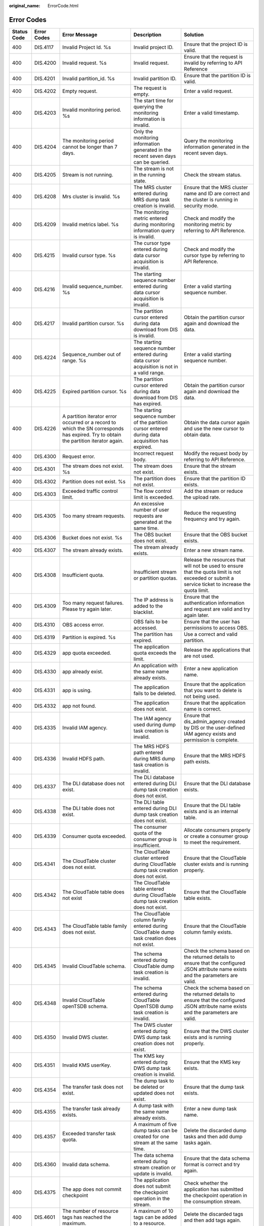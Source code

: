 :original_name: ErrorCode.html

.. _ErrorCode:

Error Codes
===========

+-------------+-------------+--------------------------------------------------------------------------------------------------------------------------------------+---------------------------------------------------------------------------------------------------+----------------------------------------------------------------------------------------------------------------------------------------------------+
| Status Code | Error Codes | Error Message                                                                                                                        | Description                                                                                       | Solution                                                                                                                                           |
+=============+=============+======================================================================================================================================+===================================================================================================+====================================================================================================================================================+
| 400         | DIS.4117    | Invalid Project Id. %s                                                                                                               | Invalid project ID.                                                                               | Ensure that the project ID is valid.                                                                                                               |
+-------------+-------------+--------------------------------------------------------------------------------------------------------------------------------------+---------------------------------------------------------------------------------------------------+----------------------------------------------------------------------------------------------------------------------------------------------------+
| 400         | DIS.4200    | Invalid request. %s                                                                                                                  | Invalid request.                                                                                  | Ensure that the request is invalid by referring to API Reference                                                                                   |
+-------------+-------------+--------------------------------------------------------------------------------------------------------------------------------------+---------------------------------------------------------------------------------------------------+----------------------------------------------------------------------------------------------------------------------------------------------------+
| 400         | DIS.4201    | Invalid partition_id. %s                                                                                                             | Invalid partition ID.                                                                             | Ensure that the partition ID is valid.                                                                                                             |
+-------------+-------------+--------------------------------------------------------------------------------------------------------------------------------------+---------------------------------------------------------------------------------------------------+----------------------------------------------------------------------------------------------------------------------------------------------------+
| 400         | DIS.4202    | Empty request.                                                                                                                       | The request is empty.                                                                             | Enter a valid request.                                                                                                                             |
+-------------+-------------+--------------------------------------------------------------------------------------------------------------------------------------+---------------------------------------------------------------------------------------------------+----------------------------------------------------------------------------------------------------------------------------------------------------+
| 400         | DIS.4203    | Invalid monitoring period. %s                                                                                                        | The start time for querying the monitoring information is invalid.                                | Enter a valid timestamp.                                                                                                                           |
+-------------+-------------+--------------------------------------------------------------------------------------------------------------------------------------+---------------------------------------------------------------------------------------------------+----------------------------------------------------------------------------------------------------------------------------------------------------+
| 400         | DIS.4204    | The monitoring period cannot be longer than 7 days.                                                                                  | Only the monitoring information generated in the recent seven days can be queried.                | Query the monitoring information generated in the recent seven days.                                                                               |
+-------------+-------------+--------------------------------------------------------------------------------------------------------------------------------------+---------------------------------------------------------------------------------------------------+----------------------------------------------------------------------------------------------------------------------------------------------------+
| 400         | DIS.4205    | Stream is not running.                                                                                                               | The stream is not in the running state.                                                           | Check the stream status.                                                                                                                           |
+-------------+-------------+--------------------------------------------------------------------------------------------------------------------------------------+---------------------------------------------------------------------------------------------------+----------------------------------------------------------------------------------------------------------------------------------------------------+
| 400         | DIS.4208    | Mrs cluster is invalid. %s                                                                                                           | The MRS cluster entered during MRS dump task creation is invalid.                                 | Ensure that the MRS cluster name and ID are correct and the cluster is running in security mode.                                                   |
+-------------+-------------+--------------------------------------------------------------------------------------------------------------------------------------+---------------------------------------------------------------------------------------------------+----------------------------------------------------------------------------------------------------------------------------------------------------+
| 400         | DIS.4209    | Invalid metrics label. %s                                                                                                            | The monitoring metric entered during monitoring information query is invalid.                     | Check and modify the monitoring metric by referring to API Reference.                                                                              |
+-------------+-------------+--------------------------------------------------------------------------------------------------------------------------------------+---------------------------------------------------------------------------------------------------+----------------------------------------------------------------------------------------------------------------------------------------------------+
| 400         | DIS.4215    | Invalid cursor type. %s                                                                                                              | The cursor type entered during data cursor acquisition is invalid.                                | Check and modify the cursor type by referring to API Reference.                                                                                    |
+-------------+-------------+--------------------------------------------------------------------------------------------------------------------------------------+---------------------------------------------------------------------------------------------------+----------------------------------------------------------------------------------------------------------------------------------------------------+
| 400         | DIS.4216    | Invalid sequence_number. %s                                                                                                          | The starting sequence number entered during data cursor acquisition is invalid.                   | Enter a valid starting sequence number.                                                                                                            |
+-------------+-------------+--------------------------------------------------------------------------------------------------------------------------------------+---------------------------------------------------------------------------------------------------+----------------------------------------------------------------------------------------------------------------------------------------------------+
| 400         | DIS.4217    | Invalid partition cursor. %s                                                                                                         | The partition cursor entered during data download from DIS is invalid.                            | Obtain the partition cursor again and download the data.                                                                                           |
+-------------+-------------+--------------------------------------------------------------------------------------------------------------------------------------+---------------------------------------------------------------------------------------------------+----------------------------------------------------------------------------------------------------------------------------------------------------+
| 400         | DIS.4224    | Sequence_number out of range. %s                                                                                                     | The starting sequence number entered during data cursor acquisition is not in a valid range.      | Enter a valid starting sequence number.                                                                                                            |
+-------------+-------------+--------------------------------------------------------------------------------------------------------------------------------------+---------------------------------------------------------------------------------------------------+----------------------------------------------------------------------------------------------------------------------------------------------------+
| 400         | DIS.4225    | Expired partition cursor. %s                                                                                                         | The partition cursor entered during data download from DIS has expired.                           | Obtain the partition cursor again and download the data.                                                                                           |
+-------------+-------------+--------------------------------------------------------------------------------------------------------------------------------------+---------------------------------------------------------------------------------------------------+----------------------------------------------------------------------------------------------------------------------------------------------------+
| 400         | DIS.4226    | A partition iterator error occurred or a record to which the SN corresponds has expired. Try to obtain the partition iterator again. | The starting sequence number of the partition cursor entered during data acquisition has expired. | Obtain the data cursor again and use the new cursor to obtain data.                                                                                |
+-------------+-------------+--------------------------------------------------------------------------------------------------------------------------------------+---------------------------------------------------------------------------------------------------+----------------------------------------------------------------------------------------------------------------------------------------------------+
| 400         | DIS.4300    | Request error.                                                                                                                       | Incorrect request body.                                                                           | Modify the request body by referring to API Reference.                                                                                             |
+-------------+-------------+--------------------------------------------------------------------------------------------------------------------------------------+---------------------------------------------------------------------------------------------------+----------------------------------------------------------------------------------------------------------------------------------------------------+
| 400         | DIS.4301    | The stream does not exist. %s                                                                                                        | The stream does not exist.                                                                        | Ensure that the stream exists.                                                                                                                     |
+-------------+-------------+--------------------------------------------------------------------------------------------------------------------------------------+---------------------------------------------------------------------------------------------------+----------------------------------------------------------------------------------------------------------------------------------------------------+
| 400         | DIS.4302    | Partition does not exist. %s                                                                                                         | The partition does not exist.                                                                     | Ensure that the partition ID exists.                                                                                                               |
+-------------+-------------+--------------------------------------------------------------------------------------------------------------------------------------+---------------------------------------------------------------------------------------------------+----------------------------------------------------------------------------------------------------------------------------------------------------+
| 400         | DIS.4303    | Exceeded traffic control limit.                                                                                                      | The flow control limit is exceeded.                                                               | Add the stream or reduce the upload rate.                                                                                                          |
+-------------+-------------+--------------------------------------------------------------------------------------------------------------------------------------+---------------------------------------------------------------------------------------------------+----------------------------------------------------------------------------------------------------------------------------------------------------+
| 400         | DIS.4305    | Too many stream requests.                                                                                                            | An excessive number of user requests are generated at the same time.                              | Reduce the requesting frequency and try again.                                                                                                     |
+-------------+-------------+--------------------------------------------------------------------------------------------------------------------------------------+---------------------------------------------------------------------------------------------------+----------------------------------------------------------------------------------------------------------------------------------------------------+
| 400         | DIS.4306    | Bucket does not exist. %s                                                                                                            | The OBS bucket does not exist.                                                                    | Ensure that the OBS bucket exists.                                                                                                                 |
+-------------+-------------+--------------------------------------------------------------------------------------------------------------------------------------+---------------------------------------------------------------------------------------------------+----------------------------------------------------------------------------------------------------------------------------------------------------+
| 400         | DIS.4307    | The stream already exists.                                                                                                           | The stream already exists.                                                                        | Enter a new stream name.                                                                                                                           |
+-------------+-------------+--------------------------------------------------------------------------------------------------------------------------------------+---------------------------------------------------------------------------------------------------+----------------------------------------------------------------------------------------------------------------------------------------------------+
| 400         | DIS.4308    | Insufficient quota.                                                                                                                  | Insufficient stream or partition quotas.                                                          | Release the resources that will not be used to ensure that the quota limit is not exceeded or submit a service ticket to increase the quota limit. |
+-------------+-------------+--------------------------------------------------------------------------------------------------------------------------------------+---------------------------------------------------------------------------------------------------+----------------------------------------------------------------------------------------------------------------------------------------------------+
| 400         | DIS.4309    | Too many request failures. Please try again later.                                                                                   | The IP address is added to the blacklist.                                                         | Ensure that the authentication information and request are valid and try again later.                                                              |
+-------------+-------------+--------------------------------------------------------------------------------------------------------------------------------------+---------------------------------------------------------------------------------------------------+----------------------------------------------------------------------------------------------------------------------------------------------------+
| 400         | DIS.4310    | OBS access error.                                                                                                                    | OBS fails to be accessed.                                                                         | Ensure that the user has permissions to access OBS.                                                                                                |
+-------------+-------------+--------------------------------------------------------------------------------------------------------------------------------------+---------------------------------------------------------------------------------------------------+----------------------------------------------------------------------------------------------------------------------------------------------------+
| 400         | DIS.4319    | Partition is expired. %s                                                                                                             | The partition has expired.                                                                        | Use a correct and valid partition.                                                                                                                 |
+-------------+-------------+--------------------------------------------------------------------------------------------------------------------------------------+---------------------------------------------------------------------------------------------------+----------------------------------------------------------------------------------------------------------------------------------------------------+
| 400         | DIS.4329    | app quota exceeded.                                                                                                                  | The application quota exceeds the limit.                                                          | Release the applications that are not used.                                                                                                        |
+-------------+-------------+--------------------------------------------------------------------------------------------------------------------------------------+---------------------------------------------------------------------------------------------------+----------------------------------------------------------------------------------------------------------------------------------------------------+
| 400         | DIS.4330    | app already exist.                                                                                                                   | An application with the same name already exists.                                                 | Enter a new application name.                                                                                                                      |
+-------------+-------------+--------------------------------------------------------------------------------------------------------------------------------------+---------------------------------------------------------------------------------------------------+----------------------------------------------------------------------------------------------------------------------------------------------------+
| 400         | DIS.4331    | app is using.                                                                                                                        | The application fails to be deleted.                                                              | Ensure that the application that you want to delete is not being used.                                                                             |
+-------------+-------------+--------------------------------------------------------------------------------------------------------------------------------------+---------------------------------------------------------------------------------------------------+----------------------------------------------------------------------------------------------------------------------------------------------------+
| 400         | DIS.4332    | app not found.                                                                                                                       | The application does not exist.                                                                   | Ensure that the application name is correct.                                                                                                       |
+-------------+-------------+--------------------------------------------------------------------------------------------------------------------------------------+---------------------------------------------------------------------------------------------------+----------------------------------------------------------------------------------------------------------------------------------------------------+
| 400         | DIS.4335    | Invalid IAM agency.                                                                                                                  | The IAM agency used during dump task creation is invalid.                                         | Ensure that dis_admin_agency created by DIS or the user-defined IAM agency exists and permission is complete.                                      |
+-------------+-------------+--------------------------------------------------------------------------------------------------------------------------------------+---------------------------------------------------------------------------------------------------+----------------------------------------------------------------------------------------------------------------------------------------------------+
| 400         | DIS.4336    | Invalid HDFS path.                                                                                                                   | The MRS HDFS path entered during MRS dump task creation is invalid.                               | Ensure that the MRS HDFS path exists.                                                                                                              |
+-------------+-------------+--------------------------------------------------------------------------------------------------------------------------------------+---------------------------------------------------------------------------------------------------+----------------------------------------------------------------------------------------------------------------------------------------------------+
| 400         | DIS.4337    | The DLI database does not exist.                                                                                                     | The DLI database entered during DLI dump task creation does not exist.                            | Ensure that the DLI database exists.                                                                                                               |
+-------------+-------------+--------------------------------------------------------------------------------------------------------------------------------------+---------------------------------------------------------------------------------------------------+----------------------------------------------------------------------------------------------------------------------------------------------------+
| 400         | DIS.4338    | The DLI table does not exist.                                                                                                        | The DLI table entered during DLI dump task creation does not exist.                               | Ensure that the DLI table exists and is an internal table.                                                                                         |
+-------------+-------------+--------------------------------------------------------------------------------------------------------------------------------------+---------------------------------------------------------------------------------------------------+----------------------------------------------------------------------------------------------------------------------------------------------------+
| 400         | DIS.4339    | Consumer quota exceeded.                                                                                                             | The consumer quota of the consumer group is insufficient.                                         | Allocate consumers properly or create a consumer group to meet the requirement.                                                                    |
+-------------+-------------+--------------------------------------------------------------------------------------------------------------------------------------+---------------------------------------------------------------------------------------------------+----------------------------------------------------------------------------------------------------------------------------------------------------+
| 400         | DIS.4341    | The CloudTable cluster does not exist.                                                                                               | The CloudTable cluster entered during CloudTable dump task creation does not exist.               | Ensure that the CloudTable cluster exists and is running properly.                                                                                 |
+-------------+-------------+--------------------------------------------------------------------------------------------------------------------------------------+---------------------------------------------------------------------------------------------------+----------------------------------------------------------------------------------------------------------------------------------------------------+
| 400         | DIS.4342    | The CloudTable table does not exist                                                                                                  | The CloudTable table entered during CloudTable dump task creation does not exist.                 | Ensure that the CloudTable table exists.                                                                                                           |
+-------------+-------------+--------------------------------------------------------------------------------------------------------------------------------------+---------------------------------------------------------------------------------------------------+----------------------------------------------------------------------------------------------------------------------------------------------------+
| 400         | DIS.4343    | The CloudTable table family does not exist.                                                                                          | The CloudTable column family entered during CloudTable dump task creation does not exist.         | Ensure that the CloudTable column family exists.                                                                                                   |
+-------------+-------------+--------------------------------------------------------------------------------------------------------------------------------------+---------------------------------------------------------------------------------------------------+----------------------------------------------------------------------------------------------------------------------------------------------------+
| 400         | DIS.4345    | Invalid CloudTable schema.                                                                                                           | The schema entered during CloudTable dump task creation is invalid.                               | Check the schema based on the returned details to ensure that the configured JSON attribute name exists and the parameters are valid.              |
+-------------+-------------+--------------------------------------------------------------------------------------------------------------------------------------+---------------------------------------------------------------------------------------------------+----------------------------------------------------------------------------------------------------------------------------------------------------+
| 400         | DIS.4348    | Invalid CloudTable openTSDB schema.                                                                                                  | The schema entered during CloudTable OpenTSDB dump task creation is invalid.                      | Check the schema based on the returned details to ensure that the configured JSON attribute name exists and the parameters are valid.              |
+-------------+-------------+--------------------------------------------------------------------------------------------------------------------------------------+---------------------------------------------------------------------------------------------------+----------------------------------------------------------------------------------------------------------------------------------------------------+
| 400         | DIS.4350    | Invalid DWS cluster.                                                                                                                 | The DWS cluster entered during DWS dump task creation does not exist.                             | Ensure that the DWS cluster exists and is running properly.                                                                                        |
+-------------+-------------+--------------------------------------------------------------------------------------------------------------------------------------+---------------------------------------------------------------------------------------------------+----------------------------------------------------------------------------------------------------------------------------------------------------+
| 400         | DIS.4351    | Invalid KMS userKey.                                                                                                                 | The KMS key entered during DWS dump task creation is invalid.                                     | Ensure that the KMS key exists.                                                                                                                    |
+-------------+-------------+--------------------------------------------------------------------------------------------------------------------------------------+---------------------------------------------------------------------------------------------------+----------------------------------------------------------------------------------------------------------------------------------------------------+
| 400         | DIS.4354    | The transfer task does not exist.                                                                                                    | The dump task to be deleted or updated does not exist.                                            | Ensure that the dump task exists.                                                                                                                  |
+-------------+-------------+--------------------------------------------------------------------------------------------------------------------------------------+---------------------------------------------------------------------------------------------------+----------------------------------------------------------------------------------------------------------------------------------------------------+
| 400         | DIS.4355    | The transfer task already exists.                                                                                                    | A dump task with the same name already exists.                                                    | Enter a new dump task name.                                                                                                                        |
+-------------+-------------+--------------------------------------------------------------------------------------------------------------------------------------+---------------------------------------------------------------------------------------------------+----------------------------------------------------------------------------------------------------------------------------------------------------+
| 400         | DIS.4357    | Exceeded transfer task quota.                                                                                                        | A maximum of five dump tasks can be created for one stream at the same time.                      | Delete the discarded dump tasks and then add dump tasks again.                                                                                     |
+-------------+-------------+--------------------------------------------------------------------------------------------------------------------------------------+---------------------------------------------------------------------------------------------------+----------------------------------------------------------------------------------------------------------------------------------------------------+
| 400         | DIS.4360    | Invalid data schema.                                                                                                                 | The data schema entered during stream creation or update is invalid.                              | Ensure that the data schema format is correct and try again.                                                                                       |
+-------------+-------------+--------------------------------------------------------------------------------------------------------------------------------------+---------------------------------------------------------------------------------------------------+----------------------------------------------------------------------------------------------------------------------------------------------------+
| 400         | DIS.4375    | The app does not commit checkpoint                                                                                                   | The application does not submit the checkpoint operation in the stream.                           | Check whether the application has submitted the checkpoint operation in the consumption stream.                                                    |
+-------------+-------------+--------------------------------------------------------------------------------------------------------------------------------------+---------------------------------------------------------------------------------------------------+----------------------------------------------------------------------------------------------------------------------------------------------------+
| 400         | DIS.4601    | The number of resource tags has reached the maximum.                                                                                 | A maximum of 10 tags can be added to a resource.                                                  | Delete the discarded tags and then add tags again.                                                                                                 |
+-------------+-------------+--------------------------------------------------------------------------------------------------------------------------------------+---------------------------------------------------------------------------------------------------+----------------------------------------------------------------------------------------------------------------------------------------------------+
| 400         | DIS.4602    | Invalid resource type.                                                                                                               | Invalid resource type.                                                                            | Ensure that the resource type is valid.                                                                                                            |
+-------------+-------------+--------------------------------------------------------------------------------------------------------------------------------------+---------------------------------------------------------------------------------------------------+----------------------------------------------------------------------------------------------------------------------------------------------------+
| 400         | DIS.4603    | The resource does not exist.                                                                                                         | The resource does not exist.                                                                      | Ensure that the resource exists.                                                                                                                   |
+-------------+-------------+--------------------------------------------------------------------------------------------------------------------------------------+---------------------------------------------------------------------------------------------------+----------------------------------------------------------------------------------------------------------------------------------------------------+
| 400         | DIS.4604    | The key does not exist.                                                                                                              | The tag key does not exist.                                                                       | Ensure that the tag key exists.                                                                                                                    |
+-------------+-------------+--------------------------------------------------------------------------------------------------------------------------------------+---------------------------------------------------------------------------------------------------+----------------------------------------------------------------------------------------------------------------------------------------------------+
| 400         | DIS.4605    | The action is not supported.                                                                                                         | The current tag operation is not supported.                                                       | Ensure that the current tag operation is valid. Currently, only the create and delete operations are supported.                                    |
+-------------+-------------+--------------------------------------------------------------------------------------------------------------------------------------+---------------------------------------------------------------------------------------------------+----------------------------------------------------------------------------------------------------------------------------------------------------+
| 403         | DIS.4116    | Invalid RBAC. %s                                                                                                                     | User operations are restricted.                                                                   | Ensure that the account has passed real-name authentication, is not in arrears, or has permissions to operate DIS.                                 |
+-------------+-------------+--------------------------------------------------------------------------------------------------------------------------------------+---------------------------------------------------------------------------------------------------+----------------------------------------------------------------------------------------------------------------------------------------------------+
| 500         | DIS.5000    | System error.                                                                                                                        | System error.                                                                                     | Contact customer service or technical support to handle system errors.                                                                             |
+-------------+-------------+--------------------------------------------------------------------------------------------------------------------------------------+---------------------------------------------------------------------------------------------------+----------------------------------------------------------------------------------------------------------------------------------------------------+
